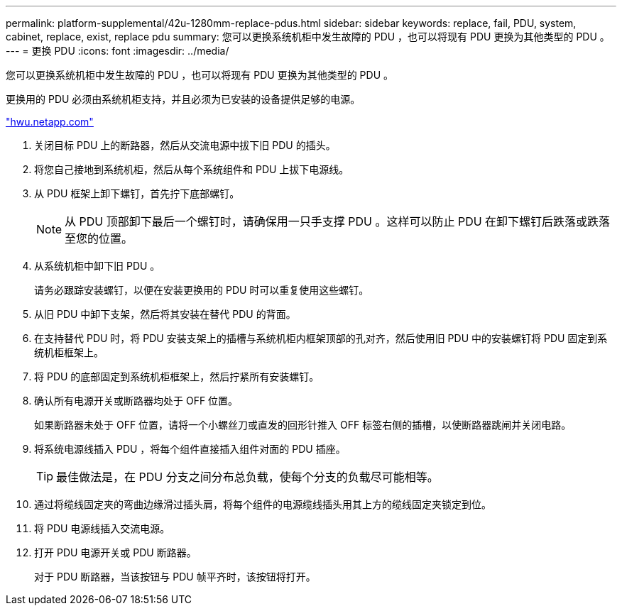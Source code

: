 ---
permalink: platform-supplemental/42u-1280mm-replace-pdus.html 
sidebar: sidebar 
keywords: replace, fail, PDU, system, cabinet, replace, exist, replace pdu 
summary: 您可以更换系统机柜中发生故障的 PDU ，也可以将现有 PDU 更换为其他类型的 PDU 。 
---
= 更换 PDU
:icons: font
:imagesdir: ../media/


[role="lead"]
您可以更换系统机柜中发生故障的 PDU ，也可以将现有 PDU 更换为其他类型的 PDU 。

更换用的 PDU 必须由系统机柜支持，并且必须为已安装的设备提供足够的电源。

https://hwu.netapp.com/["hwu.netapp.com"]

. 关闭目标 PDU 上的断路器，然后从交流电源中拔下旧 PDU 的插头。
. 将您自己接地到系统机柜，然后从每个系统组件和 PDU 上拔下电源线。
. 从 PDU 框架上卸下螺钉，首先拧下底部螺钉。
+

NOTE: 从 PDU 顶部卸下最后一个螺钉时，请确保用一只手支撑 PDU 。这样可以防止 PDU 在卸下螺钉后跌落或跌落至您的位置。

. 从系统机柜中卸下旧 PDU 。
+
请务必跟踪安装螺钉，以便在安装更换用的 PDU 时可以重复使用这些螺钉。

. 从旧 PDU 中卸下支架，然后将其安装在替代 PDU 的背面。
. 在支持替代 PDU 时，将 PDU 安装支架上的插槽与系统机柜内框架顶部的孔对齐，然后使用旧 PDU 中的安装螺钉将 PDU 固定到系统机柜框架上。
. 将 PDU 的底部固定到系统机柜框架上，然后拧紧所有安装螺钉。
. 确认所有电源开关或断路器均处于 OFF 位置。
+
如果断路器未处于 OFF 位置，请将一个小螺丝刀或直发的回形针推入 OFF 标签右侧的插槽，以使断路器跳闸并关闭电路。

. 将系统电源线插入 PDU ，将每个组件直接插入组件对面的 PDU 插座。
+

TIP: 最佳做法是，在 PDU 分支之间分布总负载，使每个分支的负载尽可能相等。

. 通过将缆线固定夹的弯曲边缘滑过插头肩，将每个组件的电源缆线插头用其上方的缆线固定夹锁定到位。
. 将 PDU 电源线插入交流电源。
. 打开 PDU 电源开关或 PDU 断路器。
+
对于 PDU 断路器，当该按钮与 PDU 帧平齐时，该按钮将打开。


